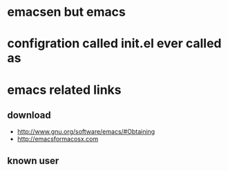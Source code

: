 * emacsen but emacs

* configration called init.el ever called as

* emacs related links

** download

- http://www.gnu.org/software/emacs/#Obtaining
- http://emacsformacosx.com

** known user

